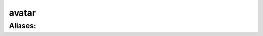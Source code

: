======================================================================
avatar
======================================================================
------------------------------------------------------------
Aliases: 
------------------------------------------------------------
